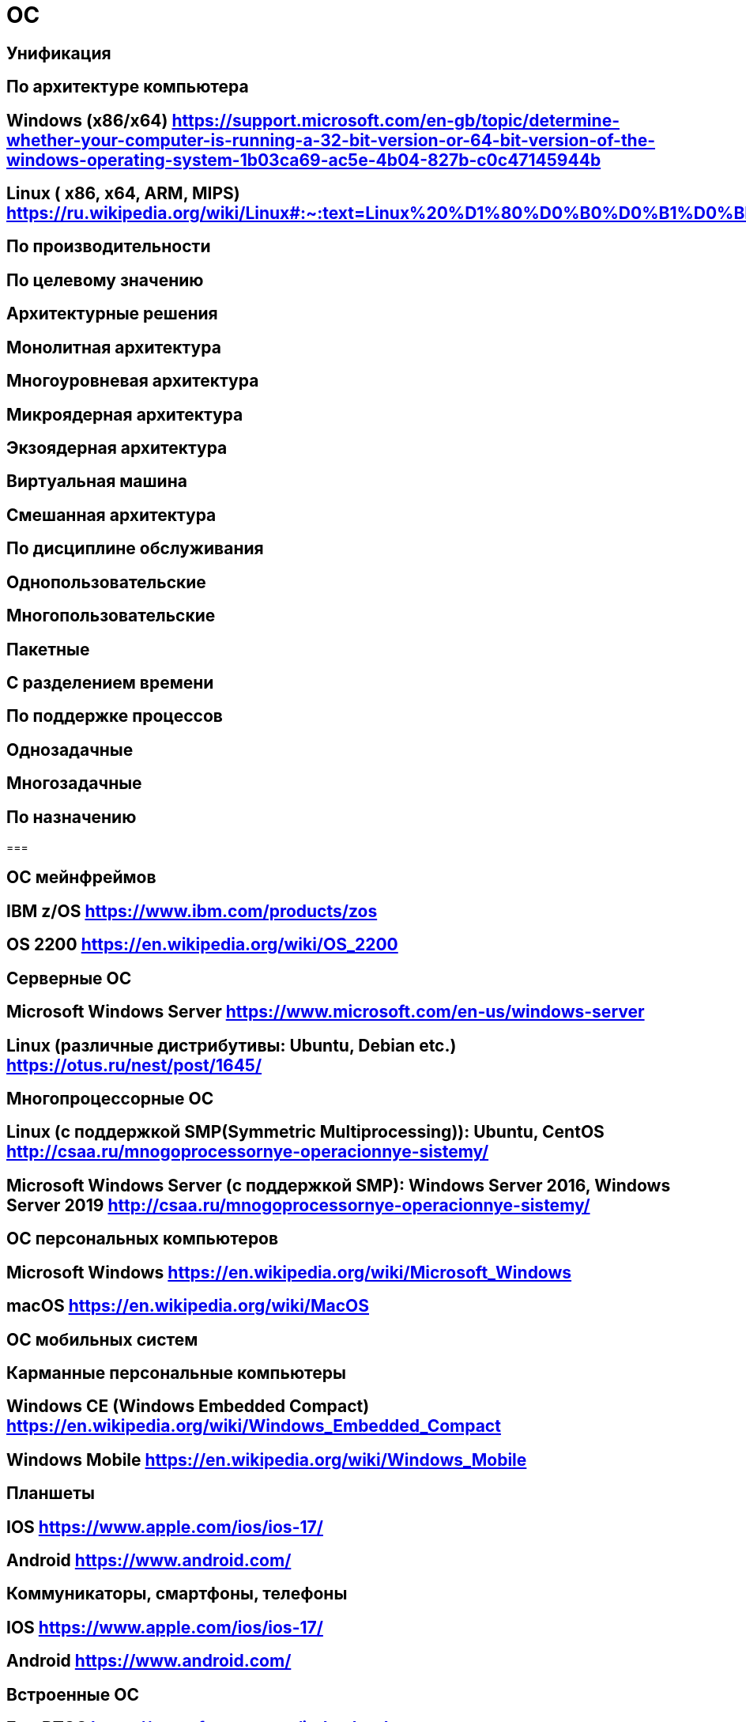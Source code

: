 = ОС


== Унификация


== По архитектуре компьютера


== Windows (x86/x64) https://support.microsoft.com/en-gb/topic/determine-whether-your-computer-is-running-a-32-bit-version-or-64-bit-version-of-the-windows-operating-system-1b03ca69-ac5e-4b04-827b-c0c47145944b


== Linux ( x86, x64, ARM, MIPS) https://ru.wikipedia.org/wiki/Linux#:~:text=Linux%20%D1%80%D0%B0%D0%B1%D0%BE%D1%82%D0%B0%D0%B5%D1%82%20%D0%BD%D0%B0%20%D0%BC%D0%BD%D0%BE%D0%B6%D0%B5%D1%81%D1%82%D0%B2%D0%B5%20%D0%BF%D1%80%D0%BE%D1%86%D0%B5%D1%81%D1%81%D0%BE%D1%80%D0%BE%D0%B2,%C2%AB%D0%AD%D0%BB%D1%8C%D0%B1%D1%80%D1%83%D1%81%C2%BB%20%D0%B8%20%D0%BC%D0%BD%D0%BE%D0%B3%D0%B8%D1%85%20%D0%B4%D1%80%D1%83%D0%B3%D0%B8%D1%85.


== По производительности


== По целевому значению


== Архитектурные решения


== Монолитная архитектура


== Многоуровневая архитектура


== Микроядерная архитектура


== Экзоядерная архитектура


== Виртуальная машина


== Смешанная архитектура


== По дисциплине обслуживания


== Однопользовательские


== Многопользовательские


== Пакетные


== С разделением времени


== По поддержке процессов


== Однозадачные


== Многозадачные


== По назначению


=== 


== ОС мейнфреймов


== IBM z/OS https://www.ibm.com/products/zos


== OS 2200 https://en.wikipedia.org/wiki/OS_2200


== Серверные ОС


== Microsoft Windows Server https://www.microsoft.com/en-us/windows-server


== Linux (различные дистрибутивы: Ubuntu, Debian etc.) https://otus.ru/nest/post/1645/


== Многопроцессорные ОС


== Linux (с поддержкой SMP(Symmetric Multiprocessing)): Ubuntu, CentOS http://csaa.ru/mnogoprocessornye-operacionnye-sistemy/


== Microsoft Windows Server (с поддержкой SMP): Windows Server 2016, Windows Server 2019 http://csaa.ru/mnogoprocessornye-operacionnye-sistemy/


== ОС персональных компьютеров


== Microsoft Windows https://en.wikipedia.org/wiki/Microsoft_Windows


== macOS https://en.wikipedia.org/wiki/MacOS


== ОС мобильных систем


== Карманные персональные компьютеры


== Windows CE (Windows Embedded Compact) https://en.wikipedia.org/wiki/Windows_Embedded_Compact


== Windows Mobile https://en.wikipedia.org/wiki/Windows_Mobile


== Планшеты


== IOS https://www.apple.com/ios/ios-17/


== Android https://www.android.com/


== Коммуникаторы, смартфоны, телефоны


== IOS https://www.apple.com/ios/ios-17/


== Android https://www.android.com/


== Встроенные ОС


== FreeRTOS https://www.freertos.org/index.html


== Micrium uC/OS https://www.silabs.com/developers/micrium


== ОС сенсорных узлов


== Contiki OS https://www.contiki-ng.org/


== TinyOS http://www.tinyos.net/


== ОС реального времени


== 


=== VxWorks https://www.windriver.com/products/vxworks


=== 


==== FreeRTOS https://www.freertos.org/index.html


== По группе пользователей


== Прикладные пользователи


== 


=== Microsoft Windows https://en.wikipedia.org/wiki/Microsoft_Windows


== 


=== macOS https://en.wikipedia.org/wiki/MacOS


== Программисты


== Linux (различные дистрибутивы: Ubuntu, Debian etc.) https://otus.ru/nest/post/1645/


== 


=== Microsoft Windows https://en.wikipedia.org/wiki/Microsoft_Windows


== Системные администраторы


== Linux (различные дистрибутивы: Ubuntu, Debian etc.) https://otus.ru/nest/post/1645/


== 


=== FreeBSD https://www.freebsd.org/

